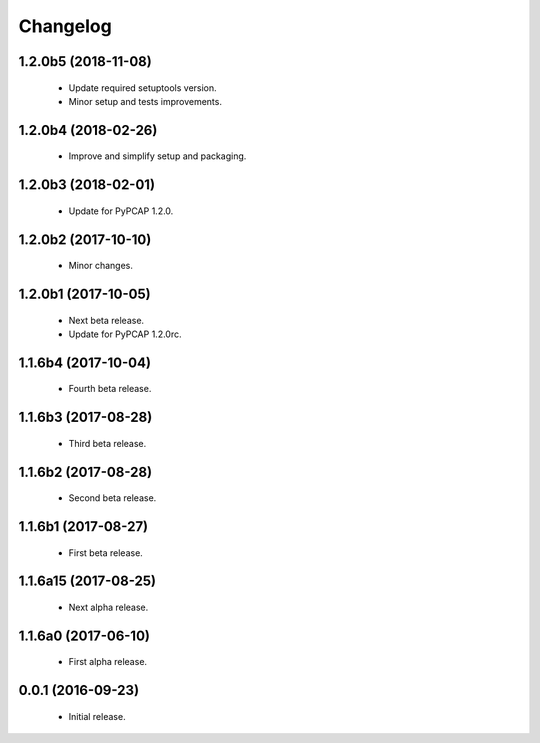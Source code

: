 Changelog
=========

1.2.0b5 (2018-11-08)
--------------------
  - Update required setuptools version.
  - Minor setup and tests improvements.

1.2.0b4 (2018-02-26)
--------------------
  - Improve and simplify setup and packaging.

1.2.0b3 (2018-02-01)
--------------------
  - Update for PyPCAP 1.2.0.

1.2.0b2 (2017-10-10)
--------------------
  - Minor changes.

1.2.0b1 (2017-10-05)
--------------------
  - Next beta release.
  - Update for PyPCAP 1.2.0rc.

1.1.6b4 (2017-10-04)
--------------------
  - Fourth beta release.

1.1.6b3 (2017-08-28)
--------------------
  - Third beta release.

1.1.6b2 (2017-08-28)
--------------------
  - Second beta release.

1.1.6b1 (2017-08-27)
--------------------
  - First beta release.

1.1.6a15 (2017-08-25)
---------------------
  - Next alpha release.

1.1.6a0 (2017-06-10)
--------------------
  - First alpha release.

0.0.1 (2016-09-23)
------------------
  - Initial release.
